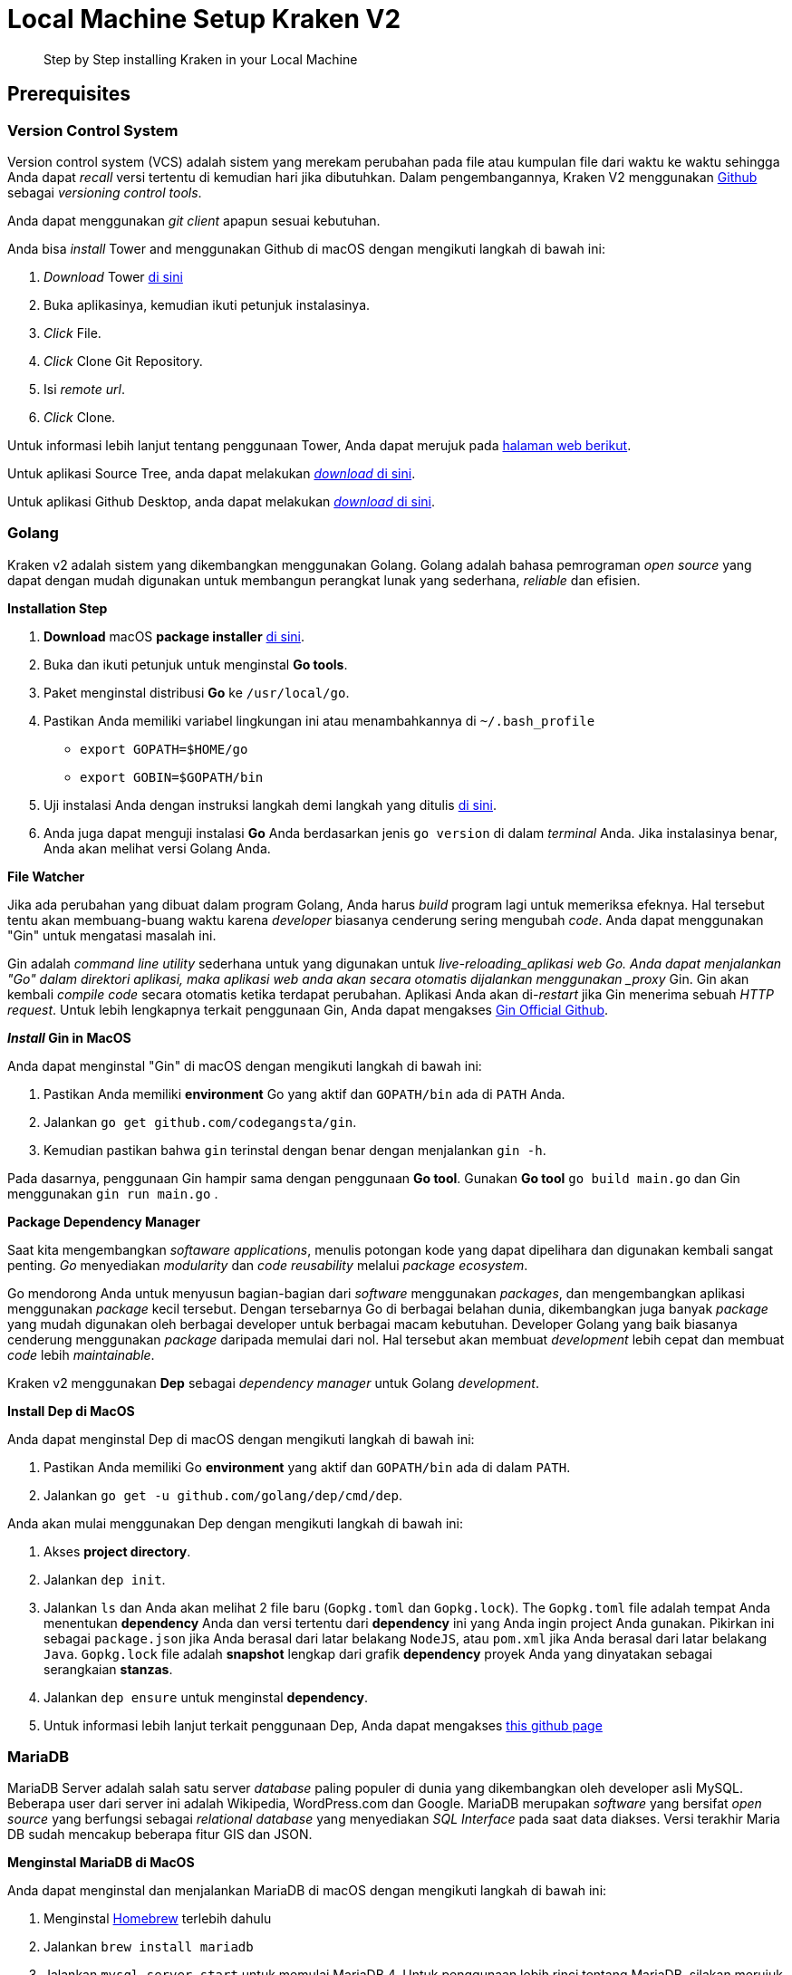 = Local Machine Setup Kraken V2

____
Step by Step installing Kraken in your Local Machine
____

== Prerequisites

=== Version Control System
Version control system (VCS) adalah sistem yang merekam perubahan pada file atau kumpulan file dari waktu ke waktu sehingga Anda dapat _recall_ versi tertentu di kemudian hari jika dibutuhkan. Dalam pengembangannya, Kraken V2 menggunakan https://github.com/[Github] sebagai _versioning control tools_.

Anda dapat menggunakan _git client_ apapun sesuai kebutuhan.

Anda bisa _install_ Tower and menggunakan Github di macOS dengan mengikuti langkah di bawah ini:

1. _Download_ Tower https://www.git-tower.com/mac[di sini]
2. Buka aplikasinya, kemudian ikuti petunjuk instalasinya.
3. _Click_ File.
4. _Click_ Clone Git Repository.
5. Isi _remote url_.
6. _Click_ Clone. 

Untuk informasi lebih lanjut tentang penggunaan Tower, Anda dapat merujuk pada https://www.git-tower.com/learn/[halaman web berikut].

Untuk aplikasi Source Tree, anda dapat melakukan https://www.sourcetreeapp.com/[_download_ di sini].

Untuk aplikasi Github Desktop, anda dapat melakukan https://desktop.github.com/[_download_ di sini].

=== Golang

Kraken v2 adalah sistem yang dikembangkan menggunakan Golang. Golang adalah bahasa pemrograman _open source_ yang dapat dengan mudah digunakan untuk membangun perangkat lunak yang sederhana, _reliable_ dan efisien.

**Installation Step**

1. *Download* macOS *package installer* https://golang.org/doc/install?download=go1.11.1.darwin-amd64.pkg[di sini]. 
2. Buka dan ikuti petunjuk untuk menginstal *Go tools*. 
3. Paket menginstal distribusi *Go* ke `/usr/local/go`. 
4. Pastikan Anda memiliki variabel lingkungan ini atau menambahkannya di `~/.bash_profile` 

- `export GOPATH=$HOME/go` 
- `export GOBIN=$GOPATH/bin` 
5. Uji instalasi Anda dengan instruksi langkah demi langkah yang ditulis https://golang.org/doc/install#testing[di sini]. 
6. Anda juga dapat menguji instalasi *Go* Anda berdasarkan jenis `go version` di dalam _terminal_ Anda. Jika instalasinya benar, Anda akan melihat versi Golang Anda.

**File Watcher**

Jika ada perubahan yang dibuat dalam program Golang, Anda harus _build_ program lagi untuk memeriksa efeknya. Hal tersebut tentu akan membuang-buang waktu karena _developer_ biasanya cenderung sering mengubah _code_. Anda dapat menggunakan "Gin" untuk mengatasi masalah ini.

Gin adalah  _command line utility_ sederhana untuk yang digunakan untuk _live-reloading_aplikasi web Go. Anda dapat menjalankan "Go" dalam direktori aplikasi, maka aplikasi web anda akan secara otomatis dijalankan menggunakan _proxy_ Gin. Gin akan kembali _compile code_ secara otomatis ketika terdapat perubahan. Aplikasi Anda akan di-_restart_ jika Gin menerima sebuah _HTTP request_. Untuk lebih lengkapnya terkait penggunaan Gin, Anda dapat mengakses https://github.com/codegangsta/gin[Gin Official Github].

**_Install_ Gin in MacOS**

Anda dapat menginstal "Gin" di macOS dengan mengikuti langkah di bawah ini: 

1. Pastikan Anda memiliki *environment* Go yang aktif dan `GOPATH/bin` ada di `PATH` Anda. 
2. Jalankan `go get github.com/codegangsta/gin`. 
3. Kemudian pastikan bahwa `gin` terinstal dengan benar dengan menjalankan `gin -h`. 

Pada dasarnya, penggunaan Gin hampir sama dengan penggunaan *Go tool*. Gunakan *Go tool* `go build main.go` dan Gin menggunakan `gin run main.go` .

**Package Dependency Manager**

Saat kita mengembangkan _softaware applications_, menulis potongan kode yang dapat dipelihara dan digunakan kembali sangat penting. _Go_ menyediakan _modularity_ dan _code reusability_ melalui _package ecosystem_.

Go mendorong Anda untuk menyusun bagian-bagian dari _software_ menggunakan _packages_, dan mengembangkan aplikasi menggunakan _package_ kecil tersebut. Dengan tersebarnya Go di berbagai belahan dunia, dikembangkan juga banyak _package_ yang mudah digunakan oleh berbagai developer untuk berbagai macam kebutuhan. Developer Golang yang baik biasanya cenderung menggunakan _package_ daripada memulai dari nol. Hal tersebut akan membuat _development_ lebih cepat dan membuat _code_ lebih _maintainable_.

Kraken v2 menggunakan *Dep* sebagai _dependency manager_ untuk Golang _development_.

**Install Dep di MacOS**

Anda dapat menginstal Dep di macOS dengan mengikuti langkah di bawah ini: 

1. Pastikan Anda memiliki Go *environment* yang aktif dan `GOPATH/bin` ada di dalam `PATH`. 
2. Jalankan `go get -u github.com/golang/dep/cmd/dep`. 

Anda akan mulai menggunakan Dep dengan mengikuti langkah di bawah ini: 

1. Akses *project directory*. 
2. Jalankan `dep init`. 
3. Jalankan `ls` dan Anda akan melihat 2 file baru (`Gopkg.toml` dan `Gopkg.lock`). The `Gopkg.toml` file adalah tempat Anda menentukan *dependency* Anda dan versi tertentu dari *dependency* ini yang Anda ingin project Anda gunakan. Pikirkan ini sebagai `package.json` jika Anda berasal dari latar belakang `NodeJS`, atau `pom.xml` jika Anda berasal dari latar belakang `Java`. `Gopkg.lock` file adalah *snapshot* lengkap dari grafik *dependency* proyek Anda yang dinyatakan sebagai serangkaian `[[project]]` *stanzas*.
4. Jalankan `dep ensure` untuk menginstal *dependency*. 
5. Untuk informasi lebih lanjut terkait penggunaan Dep, Anda dapat mengakses https://gist.github.com/subfuzion/12342599e26f5094e4e2d08e9d4ad50d[this github page]

=== MariaDB

MariaDB Server adalah salah satu server _database_ paling populer di dunia yang dikembangkan oleh developer asli MySQL. Beberapa user dari server ini adalah Wikipedia, WordPress.com dan Google. MariaDB merupakan _software_ yang bersifat _open source_ yang berfungsi sebagai _relational database_  yang menyediakan _SQL Interface_ pada saat data diakses. Versi terakhir Maria DB sudah mencakup beberapa fitur GIS dan JSON.

**Menginstal MariaDB di MacOS**

Anda dapat menginstal dan menjalankan MariaDB di macOS dengan mengikuti langkah di bawah ini: 

1. Menginstal https://brew.sh/[Homebrew] terlebih dahulu
2. Jalankan `brew install mariadb` 
3. Jalankan `mysql.server start` untuk memulai MariaDB 4. Untuk penggunaan lebih rinci tentang MariaDB, silakan merujuk ke https://mariadb.com/kb/en/library/installing-mariadb-on-macos-using-homebrew[Halaman Resmi]

**Menginstal SQL Client di MacOS**

Anda harus menginstal SQL Clinet di komputer lokal Anda, Anda dapat menggunakan SQL Client apa pun sesuai dengan preferensi Anda. 
Salah satu SQL Client adalah Sequel Pro Anda dapat menginstal dan menjalankan Sequel Pro di macOS dengan mengikuti langkah di bawah ini: 

1. *Download* https://sequelpro.com/[di sini]. 
2. Buka unduhan 
3. Gunakan *socket connection* dengan nama `localhost`, *username* `root` dan kata sandi kosong (*Default MariaDB configuration*) 
4. Klik **Connect**.

=== MongoDB

MongoDB adalah _database document_ dengan _scalability_ dan _flexibility_ yang baik jika digunakan untuk _querying_ dan _indexing_ sesuai kebutuhan. MongoDB menyimpan data dalam bentuk yang mirip dengan dokumen JSON secara fleksibel, sehingga _field_ dari satu dokumen ke dokumen lagi dapat berbeda dan struktur datanya dapat diubah sejalan dengan kebutuhan.

**Menginstal MongoDB di MacOS**

Anda dapat menginstal dan menjalankan MongoDB di macOS dengan mengikuti langkah di bawah ini: 

1. Menginstal https://brew.sh/[Homebrew] terlebih dahulu 
2. Jalankan `brew install mongodb` 
3. Buat "`db`" *directory*. Di sinilah file data Mongo akan hidup. Anda dapat membuat direktori di lokasi default dengan menjalankan `mkdir -p /data/db` 
4. Pastikan direktori `/data/db` memiliki izin 
5. Jalankan `mongod` untuk memulai MongoDB 
6. Untuk penggunaan lebih rinci tentang MariaDB, silakan merujuk ke https://treehouse.github.io/installation-guides/mac/mongo-mac.html[this official page] 

**Menginstal NoSQL Client di MacOS**

Setelah instalasi, Anda memerlukan NoSQL Client untuk dengan mudah mengakses dan mengelola data dalam MongoDB. 

Anda dapat menginstal dan menjalankan NoSQL Client di macOS dengan mengikuti langkah di bawah ini: 

1. *Download* https://github.com/nosqlclient/nosqlclient[di sini] 
2. Buka unduhan 
3. Buat koneksi dan isi server dengan `localhost:27017` (*Default MongoDB configuration*) 
4. Klik **Connect** sekarang.

=== Redis

Redis adalah _open source_ (berlisensi BSD), _in-memory data structure store_, yang digunakan sebagai _database_, _cache_, dan _message broker_. _Open Source_ ini dapat digunakan untuk struktur data seperti _string_, _hashes_, _lists_, _sets_, _sorted sets_ dengan _range queries_, _bitmaps_, _hyperloglogs_, dan _geospatial indexes_ dengan _radius queries_. Redis didukung dengan_built-in replication, Lua scripting, LRU eviction, transactions_ dan _on-disk persistence_ pada level yang berbeda, juga menyediakan _availability_ yang tinggi via Redis Sentinel dan _automatic partitioning_ dengan Redis Cluster.

**Menginstal Redis di MacOS**

Anda dapat menginstal dan menjalankan Redis di macOS dengan mengikuti langkah di bawah ini: 

1. Jalankan `wget` `http://download.redis.io/redis-stable.tar.gz[]` untuk *download* Redis 
2. Jalankan `tar xvzf redis-stable.tar.gz` untuk *extract* Redis *tar ball* 
3. Jalankan `cd redis-stable` 
4. Jalankan `make` untuk kompilasi Redis 
5. Jalankan `sudo cp src/redis-server /usr/local/bin/` untuk membuat `redis-server` dieksekusi dari mana saja. `redis-server` adalah Redis Server itu sendiri 
6. Jalankan `sudo cp src/redis-cli /usr/local/bin/` untuk membuat `redis-cli` dieksekusi dari mana saja. `redis-cli` adalah *command line interface utility* untuk berbicara dengan Redis.

== Setup Kraken V2

=== Kraken V2 Services

Jika Anda sudah mengikuti langkah prasyarat, Anda dapat mulai menginstal Kraken 2 di mesin lokal Anda.
Berikut langkah-langkahnya:

1. Instal https://hendradanu-official.gitbook.io/workspace/kraken-v2-standalone-environment-installation#programming-language[Golang]
2. Instal https://hendradanu-official.gitbook.io/workspace/kraken-v2-standalone-environment-installation#version-control-system[Tower] dan _clone code_ dari _remote url_ https://github.com/sepulsa/kraken2
3. Masukkan _code_ `$GOPATH/src`
4. Instal https://hendradanu-official.gitbook.io/workspace/kraken-v2-standalone-environment-installation#file-watcher[Gin]
5. Instal https://hendradanu-official.gitbook.io/workspace/kraken-v2-standalone-environment-installation#dependency-manager[Dep]
6. Instal dan _run_ https://hendradanu-official.gitbook.io/workspace/kraken-v2-standalone-environment-installation#mariadb[MariaDB]
7. Instal dan _run_ https://hendradanu-official.gitbook.io/workspace/kraken-v2-standalone-environment-installation#mongodb[MongoDB]
8. Instal dan _run_ https://hendradanu-official.gitbook.io/workspace/kraken-v2-standalone-environment-installation#redis[Redis]
9. _Run_ `dep ensure`
10. _Copy_ file `kraken/env/example.json` ke `kraken/env/dev.json`
11. Sesuaikan `kraken/env/dev.json` dengan konfigurasi _environment_ Anda sendiri
12. _Run_ `gin run`
13. _Run_ `./kraken migrate up` untuk menjalankan migrasi _database_
14. _Run_ `./kraken seed` untuk memasukkan data init pada _database_
15. _Run_ `./kraken` atau `./kraken start` untuk menjalankan Kraken v2

=== Kraken V2 Admin Sites

Admin Site adalah aplikasi web untuk mengelola data di Kraken 2. Berikut adalah langkah-langkah untuk menginstal Admin Site Kraken 2:

1. Menginstal Tower dan _clone code_ dari _remote url_ https://github.com/sepulsa/kraken-admin[]
2. Jalankan `npm install` untuk menginstal semua _dependency_ yang ditentukan di `package.json`
3. Menyesuaikan `kraken-admin/config/dev.env.js` dengan konfigurasi Anda sendiri
4. Jalankan `npm run dev`.

== Setup Kraken 2 Backend and Admin Site

=== Using Docker Kraken V2

**Docker**

Docker adalah program komputer yang melakukan _operating-system-level virtualization_, juga dikenal sebagai "_containerization_". Program komputer ini pertama kali dirilis pada tahun 2013 dan dikembangkan oleh Docker, Inc. Docker digunakan untuk menjalankan _software package_ yang disebut "_containers_".

_Containers_ akan dipisah  satu sama lain dan _bundle_ _tools, library,_ dan _configuration files_ mereka sendiri; namun dapat berkomunikasi satu sama lain dengan menggunakan _channel_ yang telah ditentukan. Semua _containers_ akan dijalankan oleh satu kernel OS yang lebih ringan daripada _virtual machine_.

_Containers_ dibuat dari "_images_" yang akan ditentukan lagi kontennya secara spesifik. _Images_ tersebut biasanya dibuat dengan mengombinasikan dan memodifikasi _image_ standar yang diunduh dari _public repositories_.

**Install Docker in MacOS**

Anda dapat menginstal Docker dan menggunakannya di macOS dengan mengikuti langkah di bawah ini:

1. _Download_ _Docker for macOS_ https://store.docker.com/editions/community/docker-ce-desktop-mac[_here_].
2. Buka dan ikuti petunjuk instalasi.
3. Akses _web_ berikut untuk https://docs.docker.com/docker-for-mac/[_basic usage_].

**Run Kraken with Docker**

1. _Install_ https://hendradanu-official.gitbook.io/workspace/kraken-v2-docker-environment-installation#docker[Docker]​
2. _Run_ `docker-compose up`.